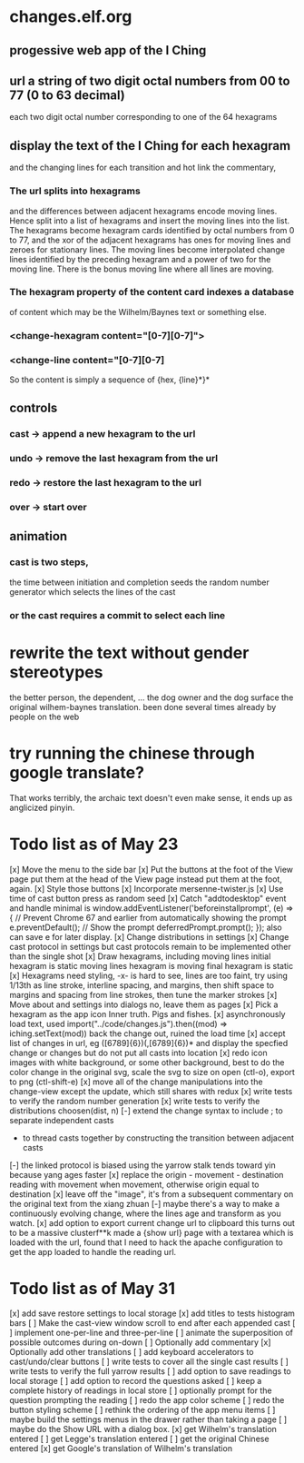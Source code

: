 * changes.elf.org
** progessive web app of the I Ching
** url a string of two digit octal numbers from 00 to 77 (0 to 63 decimal)
   each two digit octal number corresponding to one of the 64 hexagrams
** display the text of the I Ching for each hexagram
   and the changing lines for each transition
   and hot link the commentary, 
*** The url splits into hexagrams
    and the differences between adjacent hexagrams encode moving lines.
    Hence split into a list of hexagrams and insert the moving lines
    into the list.
    The hexagrams become hexagram cards identified by octal numbers
    from 0 to 77, and the xor of the adjacent hexagrams has ones for
    moving lines and zeroes for stationary lines.
    The moving lines become interpolated change lines identified by
    the preceding hexagram and a power of two for the moving line.
    There is the bonus moving line where all lines are moving.
*** The hexagram property of the content card indexes a database
    of content which may be the Wilhelm/Baynes text or something else.
*** <change-hexagram content="[0-7][0-7]">
*** <change-line content="[0-7][0-7]
    So the content is simply a sequence of {hex, {line}*}* 
** controls
*** cast -> append a new hexagram to the url
*** undo -> remove the last hexagram from the url
*** redo -> restore the last hexagram to the url
*** over -> start over
** animation
*** cast is two steps, 
    the time between initiation and completion
    seeds the random number generator 
    which selects the lines of the cast
*** or the cast requires a commit to select each line
* rewrite the text without gender stereotypes
  the better person, the dependent, ...
  the dog owner and the dog
  surface the original wilhem-baynes translation.
  been done several times already by people on the web
* try running the chinese through google translate?
  That works terribly, the archaic text doesn't even
  make sense, it ends up as anglicized pinyin.
* Todo list as of May 23
[x] Move the menu to the side bar
[x] Put the buttons at the foot of the View page
	put them at the head of the View page instead
	put them at the foot, again.
[x] Style those buttons
[x] Incorporate mersenne-twister.js
[x] Use time of cast button press as random seed
[x] Catch "addtodesktop" event and handle
  minimal is
  window.addEventListener('beforeinstallprompt', (e) => {
    // Prevent Chrome 67 and earlier from automatically showing the prompt
    e.preventDefault();
    // Show the prompt
    deferredPrompt.prompt();
  });
  also can save e for later display.
[x] Change distributions in settings
[x] Change cast protocol in settings
	but cast protocols remain to be implemented
	other than the single shot
[x] Draw hexagrams, including moving lines
	initial hexagram is static
	moving lines hexagram is moving
	final hexagram is static
[x] Hexagrams need styling,
	-x- is hard to see,
	lines are too faint,
	try using 1/13th as line stroke, interline spacing, and margins,
	then shift space to margins and spacing from line strokes,
	then tune the marker strokes
[x] Move about and settings into dialogs
	no, leave them as pages
[x] Pick a hexagram as the app icon
	Inner truth. Pigs and fishes.
[x] asynchronously load text, used
	import("../code/changes.js").then((mod) => iching.setText(mod))
	back the change out, ruined the load time
[x] accept list of changes in url, eg ([6789]{6})(,[6789]{6})*
	and display the specfied change or changes
	but do not put all casts into location
[x] redo icon images with white background, or some other background,
	best to do the color change in the original svg,
	scale the svg to size on open (ctl-o),
	export to png (ctl-shift-e)
[x] move all of the change manipulations into the change-view
	except the update, which still shares with redux
[x] write tests to verify the random number generation
[x] write tests to verify the distributions choosen(dist, n)
[-] extend the change syntax to include
	; to separate independent casts
	- to thread casts together by constructing the
		transition between adjacent casts
[-] the linked protocol is biased using the yarrow stalk
	tends toward yin because yang ages faster
[x] replace the origin - movement - destination reading with
	movement when movement, otherwise origin equal to destination
[x] leave off the "image", it's from a subsequent commentary on the original text
	from the xiang zhuan
[-] maybe there's a way to make a continuously evolving
	change, where the lines age and transform as
	you watch.
[x] add option to export current change url to clipboard
	this turns out to be a massive clusterf**k
	made a {show url} page with a textarea which
	is loaded with the url, found that I need to
	hack the apache configuration to get the app
	loaded to handle the reading url.
* Todo list as of May 31
[x] add save restore settings to local storage
[x] add titles to tests histogram bars
[ ] Make the cast-view window scroll to end after each
	appended cast
[ ] implement one-per-line and three-per-line
[ ] animate the superposition of possible outcomes
	during on-down
[ ] Optionally add commentary
[x] Optionally add other translations
[ ] add keyboard accelerators to cast/undo/clear buttons
[ ] write tests to cover all the single cast results
[ ] write tests to verify the full yarrow results
[ ] add option to save readings to local storage
[ ] add option to record the questions asked
[ ] keep a complete history of readings in local store
[ ] optionally prompt for the question prompting the reading
[ ] redo the app color scheme
[ ] redo the button styling scheme
[ ] rethink the ordering of the app menu items
[ ] maybe build the settings menus in the
	drawer rather than taking a page
[ ] maybe do the Show URL with a dialog box.
[x] get Wilhelm's translation entered
[ ] get Legge's translation entered
[ ] get the original Chinese entered
[x] get Google's translation of Wilhelm's translation
